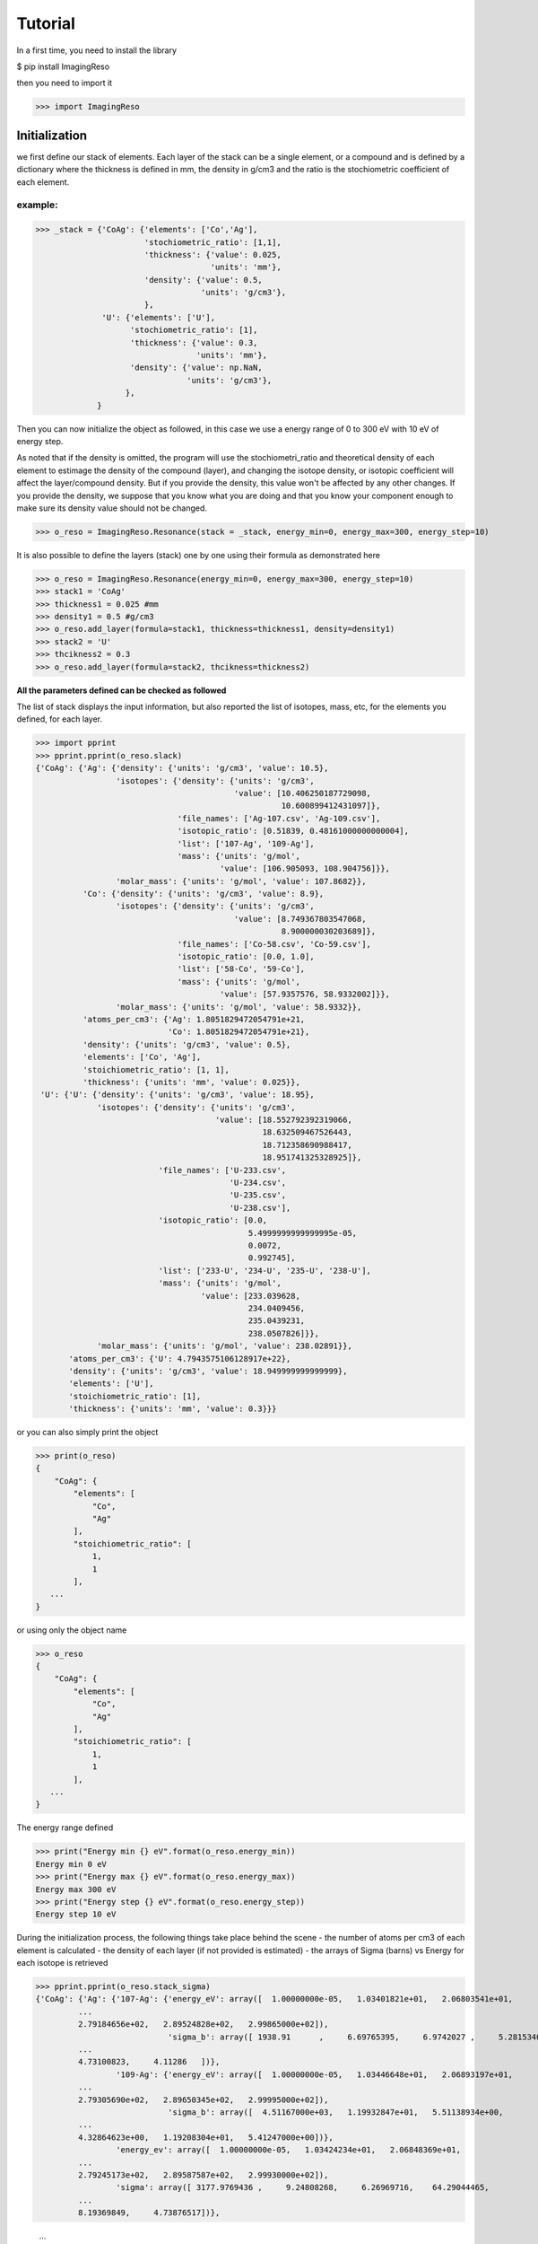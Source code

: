 ********
Tutorial
********

In a first time, you need to install the library

$ pip install ImagingReso

then you need to import it

>>> import ImagingReso

Initialization
##############

we first define our stack of elements. Each layer of the stack can be a single element, or a compound and
is defined by a dictionary  where the
thickness is defined in mm, the density in g/cm3 and the ratio is the stochiometric coefficient of each element. 

example:
--------

>>> _stack = {'CoAg': {'elements': ['Co','Ag'],
                       'stochiometric_ratio': [1,1],
                       'thickness': {'value': 0.025,
                                     'units': 'mm'},
                       'density': {'value': 0.5,
                                   'units': 'g/cm3'},
                       },
              'U': {'elements': ['U'],
                    'stochiometric_ratio': [1],
                    'thickness': {'value': 0.3,
                                  'units': 'mm'},
                    'density': {'value': np.NaN,
                                'units': 'g/cm3'},
                   },
             }
         
Then you can now initialize the object as followed, in this case we use a energy range of 0 to 300 eV with 
10 eV of energy step.

As noted that if the density is omitted, the program will use the stochiometri_ratio and theoretical density of each element to 
estimage the density of the compound (layer), and changing the isotope density, or isotopic coefficient will affect the layer/compound density. 
But if you provide the density, this value won't be affected by any other changes. If you provide the density, we suppose that you 
know what you are doing and that you know your component enough to make sure its density value should not be changed.

>>> o_reso = ImagingReso.Resonance(stack = _stack, energy_min=0, energy_max=300, energy_step=10)

It is also possible to define the layers (stack) one by one using their formula as demonstrated here

>>> o_reso = ImagingReso.Resonance(energy_min=0, energy_max=300, energy_step=10)
>>> stack1 = 'CoAg'
>>> thickness1 = 0.025 #mm
>>> density1 = 0.5 #g/cm3
>>> o_reso.add_layer(formula=stack1, thickness=thickness1, density=density1)
>>> stack2 = 'U'
>>> thcikness2 = 0.3
>>> o_reso.add_layer(formula=stack2, thcikness=thickness2)

**All the parameters defined can be checked as followed**

The list of stack displays the input information, but also reported the list of isotopes, mass, etc, for
the elements you defined, for each layer.

>>> import pprint
>>> pprint.pprint(o_reso.slack)
{'CoAg': {'Ag': {'density': {'units': 'g/cm3', 'value': 10.5},
                 'isotopes': {'density': {'units': 'g/cm3',
                                          'value': [10.406250187729098,
                                                    10.600899412431097]},
                              'file_names': ['Ag-107.csv', 'Ag-109.csv'],
                              'isotopic_ratio': [0.51839, 0.48161000000000004],
                              'list': ['107-Ag', '109-Ag'],
                              'mass': {'units': 'g/mol',
                                       'value': [106.905093, 108.904756]}},
                 'molar_mass': {'units': 'g/mol', 'value': 107.8682}},
          'Co': {'density': {'units': 'g/cm3', 'value': 8.9},
                 'isotopes': {'density': {'units': 'g/cm3',
                                          'value': [8.749367803547068,
                                                    8.900000030203689]},
                              'file_names': ['Co-58.csv', 'Co-59.csv'],
                              'isotopic_ratio': [0.0, 1.0],
                              'list': ['58-Co', '59-Co'],
                              'mass': {'units': 'g/mol',
                                       'value': [57.9357576, 58.9332002]}},
                 'molar_mass': {'units': 'g/mol', 'value': 58.9332}},
          'atoms_per_cm3': {'Ag': 1.8051829472054791e+21,
                            'Co': 1.8051829472054791e+21},
          'density': {'units': 'g/cm3', 'value': 0.5},
          'elements': ['Co', 'Ag'],
          'stoichiometric_ratio': [1, 1],
          'thickness': {'units': 'mm', 'value': 0.025}},
 'U': {'U': {'density': {'units': 'g/cm3', 'value': 18.95},
             'isotopes': {'density': {'units': 'g/cm3',
                                      'value': [18.552792392319066,
                                                18.632509467526443,
                                                18.712358690988417,
                                                18.951741325328925]},
                          'file_names': ['U-233.csv',
                                         'U-234.csv',
                                         'U-235.csv',
                                         'U-238.csv'],
                          'isotopic_ratio': [0.0,
                                             5.4999999999999995e-05,
                                             0.0072,
                                             0.992745],
                          'list': ['233-U', '234-U', '235-U', '238-U'],
                          'mass': {'units': 'g/mol',
                                   'value': [233.039628,
                                             234.0409456,
                                             235.0439231,
                                             238.0507826]}},
             'molar_mass': {'units': 'g/mol', 'value': 238.02891}},
       'atoms_per_cm3': {'U': 4.7943575106128917e+22},
       'density': {'units': 'g/cm3', 'value': 18.949999999999999},
       'elements': ['U'],
       'stoichiometric_ratio': [1],
       'thickness': {'units': 'mm', 'value': 0.3}}}       

or you can also simply print the object

>>> print(o_reso)
{
    "CoAg": {
        "elements": [
            "Co",
            "Ag"
        ],
        "stoichiometric_ratio": [
            1,
            1
        ],
   ...
}

or using only the object name

>>> o_reso
{
    "CoAg": {
        "elements": [
            "Co",
            "Ag"
        ],
        "stoichiometric_ratio": [
            1,
            1
        ],
   ...
}

The energy range defined

>>> print("Energy min {} eV".format(o_reso.energy_min))
Energy min 0 eV
>>> print("Energy max {} eV".format(o_reso.energy_max))
Energy max 300 eV
>>> print("Energy step {} eV".format(o_reso.energy_step))
Energy step 10 eV

During the initialization process, the following things take place behind the scene
- the number of atoms per cm3 of each element is calculated
- the density of each layer (if not provided is estimated)
- the arrays of Sigma (barns) vs Energy for each isotope is retrieved

>>> pprint.pprint(o_reso.stack_sigma)
{'CoAg': {'Ag': {'107-Ag': {'energy_eV': array([  1.00000000e-05,   1.03401821e+01,   2.06803541e+01,
         ...
         2.79184656e+02,   2.89524828e+02,   2.99865000e+02]),
                            'sigma_b': array([ 1938.91      ,     6.69765395,     6.9742027 ,     5.28153402,
         ...
         4.73100823,     4.11286   ])},
                 '109-Ag': {'energy_eV': array([  1.00000000e-05,   1.03446648e+01,   2.06893197e+01,
         ...
         2.79305690e+02,   2.89650345e+02,   2.99995000e+02]),
                            'sigma_b': array([  4.51167000e+03,   1.19932847e+01,   5.51138934e+00,
         ...
         4.32864623e+00,   1.19208304e+01,   5.41247000e+00])},
                 'energy_ev': array([  1.00000000e-05,   1.03424234e+01,   2.06848369e+01,
         ...
         2.79245173e+02,   2.89587587e+02,   2.99930000e+02]),
                 'sigma': array([ 3177.9769436 ,     9.24808268,     6.26969716,    64.29044465,
         ...
         8.19369849,     4.73876517])},
         
         ...
         
          }}}

Modify Isotopic Ratio
#####################

Let's presume that the U layer of our sample does not have the default isotopic_ratio reported

```
U-233 -> 0
U-234 -> 5.5e-5
U-235 -> 0.007
U-238 -> 0.99
```

but instead

```
U-233 -> 0
U-234 -> 0
U-235 -> 0.15
U-238 -> 085
```

Display current isotopic ratio
------------------------------

It's possible to display the current list of isotopic ratio

To display the entire list

>>> pprint.pprint(o_reso.get_isotopic_ratio())
{'CoAg': {'Ag': {'107-Ag': 0.51839, '109-Ag': 0.48161000000000004},
          'Co': {'58-Co': 0.0, '59-Co': 1.0}},
 'U': {'U': {'233-U': 0.0,
             '234-U': 5.4999999999999995e-05,
             '235-U': 0.0072,
             '238-U': 0.992745}}}
             
From there, it's possible to narrow down the search to the compound and element we are looking for

>>> pprint.pprint(o_reso.get_isotopic_ratio(compound='U', element='U'))  
{'233-U': 0.0,
 '234-U': 5.4999999999999995e-05,
 '235-U': 0.0072,
 '238-U': 0.992745}
 
if compound is composed of only 1 element, **element** paremeter can be omitted
>>> pprint.pprint(o_reso.get_isotopic_ratio(compound='U'))
{'233-U': 0.0,
 '234-U': 5.4999999999999995e-05,
 '235-U': 0.0072,
 '238-U': 0.992745}
 
Define new set of isotopic ratio
--------------------------------

Let's presume our new set of 'U' ratio is

>>> new_list_ratio = [0.2, 0.3, 0.4, 0.1]

Let's define the new stochiomettric ratio

>>> o_reso.set_stochiometric_ratio(compound='U', list_ratio=new_list_ratio)
>>> pprint.pprint(o_reso.stack)
{'CoAg': {'Ag': {'density': {'units': 'g/cm3', 'value': 10.5},
                 'isotopes': {'density': {'units': 'g/cm3',
                                          'value': [10.406250187729098,
                                                    10.600899412431097]},
                              'file_names': ['Ag-107.csv', 'Ag-109.csv'],
                              'isotopic_ratio': [0.51839, 0.48161000000000004],
                              'list': ['107-Ag', '109-Ag'],
                              'mass': {'units': 'g/mol',
                                       'value': [106.905093, 108.904756]}},
                 'molar_mass': {'units': 'g/mol', 'value': 107.8682}},
          'Co': {'density': {'units': 'g/cm3', 'value': 8.9},
                 'isotopes': {'density': {'units': 'g/cm3',
                                          'value': [8.749367803547068,
                                                    8.900000030203689]},
                              'file_names': ['Co-58.csv', 'Co-59.csv'],
                              'isotopic_ratio': [0.0, 1.0],
                              'list': ['58-Co', '59-Co'],
                              'mass': {'units': 'g/mol',
                                       'value': [57.9357576, 58.9332002]}},
                 'molar_mass': {'units': 'g/mol', 'value': 58.9332}},
          'atoms_per_cm3': {'Ag': 1.8051829472054791e+21,
                            'Co': 1.8051829472054791e+21},
          'density': {'units': 'g/cm3', 'value': 0.5},
          'elements': ['Co', 'Ag'],
          'stoichiometric_ratio': [1, 1],
          'thickness': {'units': 'mm', 'value': 0.025}},
 'U': {'U': {'density': {'units': 'g/cm3', 'value': 18.680428927650006},
             'isotopes': {'density': {'units': 'g/cm3',
                                      'value': [18.552792392319066,
                                                18.632509467526443,
                                                18.712358690988417,
                                                18.951741325328925]},
                          'file_names': ['U-233.csv',
                                         'U-234.csv',
                                         'U-235.csv',
                                         'U-238.csv'],
                          'isotopic_ratio': [0.2, 0.3, 0.4, 0.1],
                          'list': ['233-U', '234-U', '235-U', '238-U'],
                          'mass': {'units': 'g/mol',
                                   'value': [233.039628,
                                             234.0409456,
                                             235.0439231,
                                             238.0507826]}},
             'molar_mass': {'units': 'g/mol', 'value': 234.64285678}},
       'atoms_per_cm3': {'U': 4.7943575106128917e+22},
       'density': {'units': 'g/cm3', 'value': 18.949999999999999},
       'elements': ['U'],
       'stoichiometric_ratio': [1],
       'thickness': {'units': 'mm', 'value': 0.3}}}
       
As you can see, the **density** and **molar_mass** values of the *U* compound/element have been updated.

Let's assume that the **Ag** element is not perfect and has some voids that changes its density to 8.5 (instead of 10.5). 
We need to change this value. 

First, we can have the current density value for this element

>>> print(o_reso.get_density(compound='CoAg', element='Co'))
10.5

or of all the compounds

>>> pprint.pprint(o_reso.get_density())
{'CoAg': {'Ag': 10.5, 'Co': 8.9}, 'U': {'U': 18.680428927650006}}

Retrieve the Transmission and Attenuation signals
-------------------------------------------------

Those arrays for each Compound, element and isotopes are calculated during initialization of the object, but also 
every time one of the parameters is modified, such as density, stochiometric coefficient.

Those arrays are store in the **stack_signal** dictionary

>>> pprint.pprint(o_reso.stack_signal)
{'CoAg': {'Ag': {'107-Ag': {'attenuation': array([  8.71204643e-03,   3.02257699e-05,   3.14737842e-05,
        ...
         2.29850072e-05,   2.13506105e-05,   1.85609896e-05]),
                            'energy_eV': array([  1.00000000e-05,   1.03401821e+01,   2.06803541e+01,
         ...
         2.79184656e+02,   2.89524828e+02,   2.99865000e+02]),
                            'transmission': array([ 0.99128795,  0.99996977,  0.99996853,  0.99997616,  0.99823286,
         ...
         0.99997299,  0.99997427,  0.99997701,  0.99997865,  0.99998144])},
                 '109-Ag': {'attenuation': array([  2.01550894e-02,   5.41237178e-05,   2.48723558e-05,
         ...
         1.95348051e-05,   5.37967523e-05,   2.44259480e-05]),
         ...
         ...
         }}}}
         
You can retrieve any of those arrays, transmission, attenuation and Energy (eV) (x-axis) arrays as followed

for the compound CoAg

>>> transmission_CoAg = o_reso.stack_signal['CoAg']['transmission']
>>> energy_CoAg = o_reso.stack_signal['CoAg']['energy_eV']

for the element Ag

>>> transmission_CoAg_Ag = o_reso.stack_signal['CoAg']['Ag']['transmission']
>>> energy_CoAg_Ag = o_reso.stack_signal['CoAg']['Ag']['energy_eV']

or for the isotope 107-Ag

>>> transmission_CoAg_Ag_107Ag = o_reso.stack_signal['CoAg']['Ag']['107-Ag']['transmission']
>>> energy_CoAg_Ag_107Ag = o_reso.stack_signal['CoAg']['Ag']['107-Ag']['energy_eV']

Display Transmission and Attenuation
####################################

Here are the flags available for the final plot (in bold, the default values)

 - transmission: True or False. If False, the attenuation signal is plotted
 - x_axis: 'energy' or 'lambda'
 - mixed: True or False. Display the total signal
 - all_layers: True or False. Dislay the signal of each compound/layer
 - all_elements: True or False. Display the signal of each element
 - all_isotopes: True or False. Display the signal of each isotope
 - items_to_plot: Array that defines what to plot. You need to define the path to the compound/element/isotope you want to see.

example:

if we want to display the Co element of the CoAg Compound

>>> items_to_plot = [['CoAg','Co']]

if we want also to display the 107-Ag isotope of the element Al of compound CoAg

>>> items_to_plot = [['CoAg', 'Co'],['CoAg','Ag','107-Ag']]

So here are a few examples of plot commands

>>> o_reso.plot(x_axis='lambda', all_layers=True)
>>> o_reso.plot(transmission=False, items_to_plot= [['CoAg', 'Co'],['CoAg','Ag','107-Ag']])
>>> o_reso.plot(items_to_plot=[['CoAg','Co']])

.. image:: _static/plot1.png
    :align: center
    :alt: typical attenuation plot